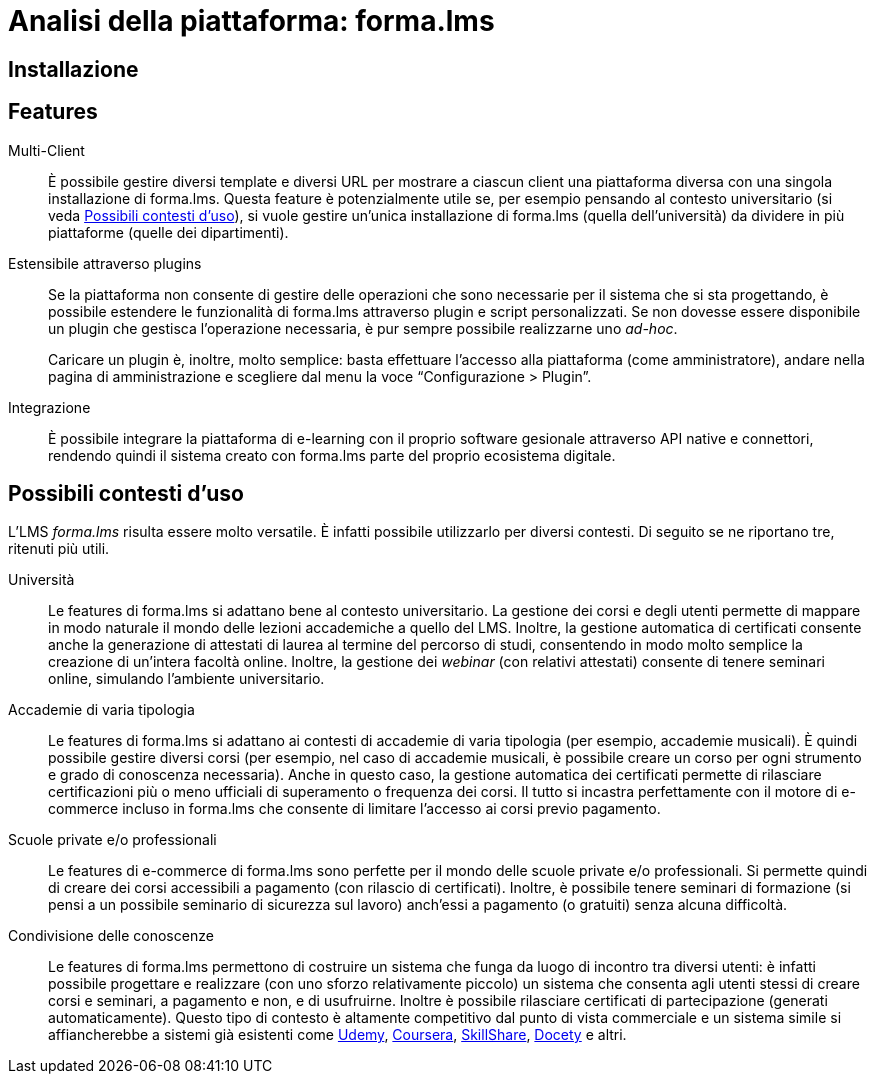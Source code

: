 = Analisi della piattaforma: forma.lms

== Installazione

== Features

Multi-Client:: È possibile gestire diversi template e diversi URL per mostrare a
ciascun client una piattaforma diversa con una singola installazione di
forma.lms. Questa feature è potenzialmente utile se, per esempio pensando al
contesto universitario (si veda <<formalms-possibili-contesti-duso>>), si vuole
gestire un'unica installazione di forma.lms (quella dell'università) da dividere
in più piattaforme (quelle dei dipartimenti). 
 
Estensibile attraverso plugins:: Se la piattaforma non consente di gestire delle
operazioni che sono necessarie per il sistema che si sta progettando, è
possibile estendere le funzionalità di forma.lms attraverso plugin e script
personalizzati. Se non dovesse essere disponibile un plugin che gestisca
l'operazione necessaria, è pur sempre possibile realizzarne uno _ad-hoc_.
+
Caricare un plugin è, inoltre, molto semplice: basta effettuare l'accesso alla
piattaforma (come amministratore), andare nella pagina di amministrazione e
scegliere dal menu la voce "`Configurazione > Plugin`".

Integrazione:: È possibile integrare la piattaforma di e-learning con il proprio
software gesionale attraverso API native e connettori, rendendo quindi il
sistema creato con forma.lms parte del proprio ecosistema digitale.

[#formalms-possibili-contesti-duso]
== Possibili contesti d'uso

L'LMS _forma.lms_ risulta essere molto versatile. È infatti possibile utilizzarlo
per diversi contesti. Di seguito se ne riportano tre, ritenuti più utili.

Università:: Le features di forma.lms si adattano bene al contesto universitario.
La gestione dei corsi e degli utenti permette di mappare in modo naturale il
mondo delle lezioni accademiche a quello del LMS. Inoltre, la gestione
automatica di certificati consente anche la generazione di attestati di laurea
al termine del percorso di studi, consentendo in modo molto semplice la
creazione di un'intera facoltà online. Inoltre, la gestione dei _webinar_ (con
relativi attestati) consente di tenere seminari online, simulando l'ambiente
universitario.

Accademie di varia tipologia:: Le features di forma.lms si adattano ai contesti
di accademie di varia tipologia (per esempio, accademie musicali). È quindi
possibile gestire diversi corsi (per esempio, nel caso di accademie musicali, è
possibile creare un corso per ogni strumento e grado di conoscenza necessaria).
Anche in questo caso, la gestione automatica dei certificati permette di
rilasciare certificazioni più o meno ufficiali di superamento o frequenza dei
corsi. Il tutto si incastra perfettamente con il motore di e-commerce incluso in
forma.lms che consente di limitare l'accesso ai corsi previo pagamento.

Scuole private e/o professionali:: Le features di e-commerce di forma.lms sono
perfette per il mondo delle scuole private e/o professionali. Si permette quindi
di creare dei corsi accessibili a pagamento (con rilascio di certificati).
Inoltre, è possibile tenere seminari di formazione (si pensi a un possibile
seminario di sicurezza sul lavoro) anch'essi a pagamento (o gratuiti) senza
alcuna difficoltà.

Condivisione delle conoscenze:: Le features di forma.lms permettono di costruire
un sistema che funga da luogo di incontro tra diversi utenti: è infatti
possibile progettare e realizzare (con uno sforzo relativamente piccolo) un
sistema che consenta agli utenti stessi di creare corsi e seminari, a pagamento
e non, e di usufruirne. Inoltre è possibile rilasciare certificati di
partecipazione (generati automaticamente). Questo tipo di contesto è altamente competitivo dal punto di vista commerciale e un sistema simile si affiancherebbe a sistemi già esistenti come https://www.udemy.com/[Udemy], https://www.coursera.org/[Coursera], https://www.skillshare.com/[SkillShare], https://www.docety.com/[Docety] e altri.
